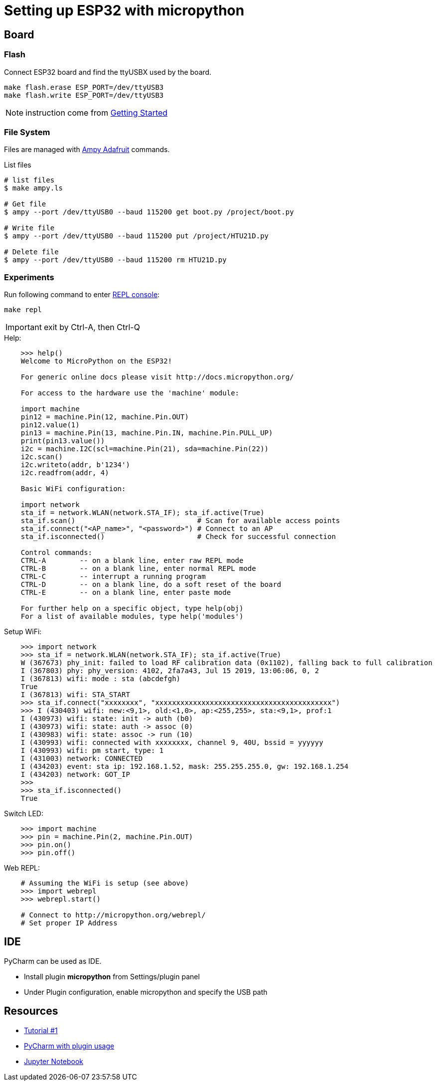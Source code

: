 = Setting up ESP32 with micropython

ifdef::env-github[]
image:https://github.com/kalemena/esp32-tools/workflows/Pipeline/badge.svg[GitHub Build]
image:https://img.shields.io/docker/v/kalemena/esp32tools[Docker Hub, link=https://hub.docker.com/r/kalemena/esp32tools/tags]
image:https://img.shields.io/docker/pulls/kalemena/esp32tools[Docker Hub, link=https://hub.docker.com/r/kalemena/esp32tools/tags]
image:https://img.shields.io/docker/image-size/kalemena/esp32tools[Docker Hub, link=https://hub.docker.com/r/kalemena/esp32tools/tags]
endif::[]

== Board

=== Flash

Connect ESP32 board and find the ttyUSBX used by the board.

    make flash.erase ESP_PORT=/dev/ttyUSB3
    make flash.write ESP_PORT=/dev/ttyUSB3

NOTE: instruction come from link:https://docs.micropython.org/en/latest/esp32/tutorial/intro.html[Getting Started]

=== File System

Files are managed with link:https://pythonforundergradengineers.com/upload-py-files-to-esp8266-running-micropython.html[Ampy Adafruit] commands.

.List files
[source,bash]
----
# list files
$ make ampy.ls

# Get file
$ ampy --port /dev/ttyUSB0 --baud 115200 get boot.py /project/boot.py

# Write file
$ ampy --port /dev/ttyUSB0 --baud 115200 put /project/HTU21D.py

# Delete file
$ ampy --port /dev/ttyUSB0 --baud 115200 rm HTU21D.py
----

=== Experiments

Run following command to enter link:https://docs.micropython.org/en/latest/esp8266/tutorial/repl.html[REPL console]:

    make repl

IMPORTANT: exit by Ctrl-A, then Ctrl-Q

.Help:
[source,bash]
----
    >>> help()
    Welcome to MicroPython on the ESP32!

    For generic online docs please visit http://docs.micropython.org/

    For access to the hardware use the 'machine' module:

    import machine
    pin12 = machine.Pin(12, machine.Pin.OUT)
    pin12.value(1)
    pin13 = machine.Pin(13, machine.Pin.IN, machine.Pin.PULL_UP)
    print(pin13.value())
    i2c = machine.I2C(scl=machine.Pin(21), sda=machine.Pin(22))
    i2c.scan()
    i2c.writeto(addr, b'1234')
    i2c.readfrom(addr, 4)

    Basic WiFi configuration:

    import network
    sta_if = network.WLAN(network.STA_IF); sta_if.active(True)
    sta_if.scan()                             # Scan for available access points
    sta_if.connect("<AP_name>", "<password>") # Connect to an AP
    sta_if.isconnected()                      # Check for successful connection

    Control commands:
    CTRL-A        -- on a blank line, enter raw REPL mode
    CTRL-B        -- on a blank line, enter normal REPL mode
    CTRL-C        -- interrupt a running program
    CTRL-D        -- on a blank line, do a soft reset of the board
    CTRL-E        -- on a blank line, enter paste mode

    For further help on a specific object, type help(obj)
    For a list of available modules, type help('modules')
----

.Setup WiFi:
[source,bash]
----
    >>> import network
    >>> sta_if = network.WLAN(network.STA_IF); sta_if.active(True)
    W (367673) phy_init: failed to load RF calibration data (0x1102), falling back to full calibration
    I (367803) phy: phy_version: 4102, 2fa7a43, Jul 15 2019, 13:06:06, 0, 2
    I (367813) wifi: mode : sta (abcdefgh)
    True
    I (367813) wifi: STA_START
    >>> sta_if.connect("xxxxxxxx", "xxxxxxxxxxxxxxxxxxxxxxxxxxxxxxxxxxxxxxxxxx")
    >>> I (430403) wifi: new:<9,1>, old:<1,0>, ap:<255,255>, sta:<9,1>, prof:1
    I (430973) wifi: state: init -> auth (b0)
    I (430973) wifi: state: auth -> assoc (0)
    I (430983) wifi: state: assoc -> run (10)
    I (430993) wifi: connected with xxxxxxxx, channel 9, 40U, bssid = yyyyyy
    I (430993) wifi: pm start, type: 1
    I (431003) network: CONNECTED
    I (434203) event: sta ip: 192.168.1.52, mask: 255.255.255.0, gw: 192.168.1.254
    I (434203) network: GOT_IP
    >>> 
    >>> sta_if.isconnected() 
    True
----

.Switch LED:
[source,bash]
----
    >>> import machine
    >>> pin = machine.Pin(2, machine.Pin.OUT)
    >>> pin.on()
    >>> pin.off()
----

.Web REPL:
[source,bash]
----
    # Assuming the WiFi is setup (see above)
    >>> import webrepl
    >>> webrepl.start()

    # Connect to http://micropython.org/webrepl/
    # Set proper IP Address
----

== IDE

PyCharm can be used as IDE.

- Install plugin *micropython* from Settings/plugin panel
- Under Plugin configuration, enable micropython and specify the USB path

== Resources

* link:https://randomnerdtutorials.com/getting-started-micropython-esp32-esp8266/[Tutorial #1]
* link:http://wiki.banana-pi.org/4_Pycharm_IDE_programming[PyCharm with plugin usage]
* link:https://towardsdatascience.com/micropython-on-esp-using-jupyter-6f366ff5ed9[Jupyter Notebook]